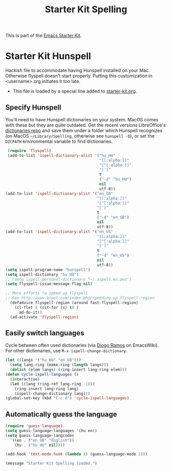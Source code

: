 #+TITLE: Starter Kit Spelling
#+OPTIONS: toc:nil num:nil ^:nil

This is part of the [[file:starter-kit.org][Emacs Starter Kit]].

* Starter Kit Hunspell
Hackish file to accommodate having Hunspell installed on your Mac. Otherwise
flyspell doesn't start properly. Putting this customization in
<username>.org initiates it too late. 

- This file is loaded by a special line added to [[file:starter-kit.org][starter-kit.org]]. 

** Specify Hunspell

You'll need to have Hunspell dictionaries on your system. MacOS comes with these but they are quite outdated. Get the recent versions LibreOffice's [[https://github.com/LibreOffice/dictionaries][dictionaries repo]] and save them under a folder which Hunspell recognizes (on MacOS =~/Library/Spelling=, otherwise see =hunspell -D=), or set the =DICPATH= environmental variable to find dictionaries.

#+begin_src emacs-lisp
   (require 'flyspell)
   (add-to-list 'ispell-dictionary-alist '("hu_HU"
                                           "[[:alpha:]]"
                                           "[^[:alpha:]]"
                                           "[']"
                                           t
                                           ("-d" "hu_HU")
                                           nil
                                           utf-8))
  (add-to-list 'ispell-dictionary-alist '("en_GB"
                                          "[[:alpha:]]"
                                          "[^[:alpha:]]"
                                          "[']"
                                          t
                                          ("-d" "en_GB")
                                          nil
                                          utf-8))
  (add-to-list 'ispell-dictionary-alist '("en_US"
                                          "[[:alpha:]]"
                                          "[^[:alpha:]]"
                                          "[']"
                                          t
                                          ("-d" "en_US")
                                          nil
                                          utf-8))
  (setq ispell-program-name "hunspell")
  (setq ispell-dictionary "hu_HU") 
  ;; (setq ispell-personal-dictionary "~/.aspell.en.pws")
  (setq flyspell-issue-message-flag nil)

  ;; More efforts to speed up flyspell
  ;; See http://www.brool.com/index.php/speeding-up-flyspell-region 
    (defadvice flyspell-region (around fast-flyspell-region)
      (cl-flet ( (sit-for (x) t) ) 
        ad-do-it))
    (ad-activate 'flyspell-region)

#+end_src


** Easily switch languages

Cycle between often used dictionaries (via [[https://www.emacswiki.org/emacs/FlySpell][Diogo Ramos]] on
EmacsWiki). For other dictionaries, use =M-x ispell-change-dictionary=.

#+begin_src emacs-lisp
  (let ((langs '("hu_HU" "en_GB")))
    (setq lang-ring (make-ring (length langs)))
    (dolist (elem langs) (ring-insert lang-ring elem)))
  (defun cycle-ispell-languages ()
    (interactive)
    (let ((lang (ring-ref lang-ring -1)))
      (ring-insert lang-ring lang)
      (ispell-change-dictionary lang)))
  (global-set-key (kbd "C-c d") 'cycle-ispell-languages)
#+end_src


** Automatically guess the language

#+begin_src emacs-lisp
  (require 'guess-language)
  (setq guess-language-languages '(hu en))
  (setq guess-language-langcodes
    '((en . ("en_GB" "English"))
      (hu . ("hu_HU" nil))))

  (add-hook 'text-mode-hook (lambda () (guess-language-mode 1)))
#+end_src


#+source: message-line
#+begin_src emacs-lisp
  (message "Starter Kit Spelling loaded.")
#+end_src
